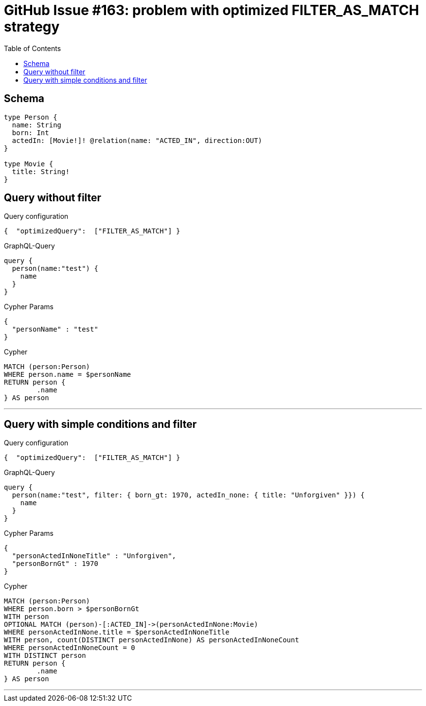 :toc:

= GitHub Issue #163: problem with optimized FILTER_AS_MATCH strategy

== Schema

[source,graphql,schema=true]
----
type Person {
  name: String
  born: Int
  actedIn: [Movie!]! @relation(name: "ACTED_IN", direction:OUT)
}

type Movie {
  title: String!
}
----

== Query without filter

.Query configuration
[source,json,query-config=true]
----
{  "optimizedQuery":  ["FILTER_AS_MATCH"] }
----

.GraphQL-Query
[source,graphql]
----
query {
  person(name:"test") {
    name
  }
}
----

.Cypher Params
[source,json]
----
{
  "personName" : "test"
}
----

.Cypher
[source,cypher]
----
MATCH (person:Person)
WHERE person.name = $personName
RETURN person {
	.name
} AS person
----

'''

== Query with simple conditions and filter

.Query configuration
[source,json,query-config=true]
----
{  "optimizedQuery":  ["FILTER_AS_MATCH"] }
----

.GraphQL-Query
[source,graphql]
----
query {
  person(name:"test", filter: { born_gt: 1970, actedIn_none: { title: "Unforgiven" }}) {
    name
  }
}
----

.Cypher Params
[source,json]
----
{
  "personActedInNoneTitle" : "Unforgiven",
  "personBornGt" : 1970
}
----

.Cypher
[source,cypher]
----
MATCH (person:Person)
WHERE person.born > $personBornGt
WITH person
OPTIONAL MATCH (person)-[:ACTED_IN]->(personActedInNone:Movie)
WHERE personActedInNone.title = $personActedInNoneTitle
WITH person, count(DISTINCT personActedInNone) AS personActedInNoneCount
WHERE personActedInNoneCount = 0
WITH DISTINCT person
RETURN person {
	.name
} AS person
----

'''
